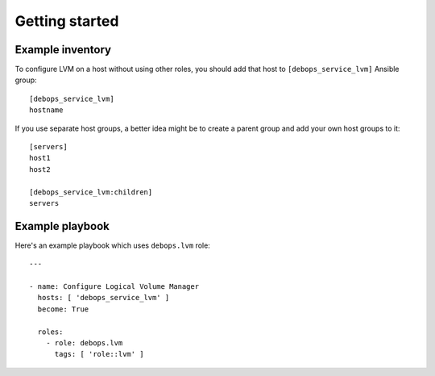 .. Copyright (C) 2015-2016 Maciej Delmanowski <drybjed@gmail.com>
.. Copyright (C) 2015-2016 DebOps <https://debops.org/>
.. SPDX-License-Identifier: GPL-3.0-only

Getting started
===============

.. only:: html

   .. contents::
      :local:

Example inventory
-----------------

To configure LVM on a host without using other roles, you should add that host
to ``[debops_service_lvm]`` Ansible group::

    [debops_service_lvm]
    hostname

If you use separate host groups, a better idea might be to create a parent group
and add your own host groups to it::

    [servers]
    host1
    host2

    [debops_service_lvm:children]
    servers

Example playbook
----------------

Here's an example playbook which uses ``debops.lvm`` role::

    ---

    - name: Configure Logical Volume Manager
      hosts: [ 'debops_service_lvm' ]
      become: True

      roles:
        - role: debops.lvm
          tags: [ 'role::lvm' ]
